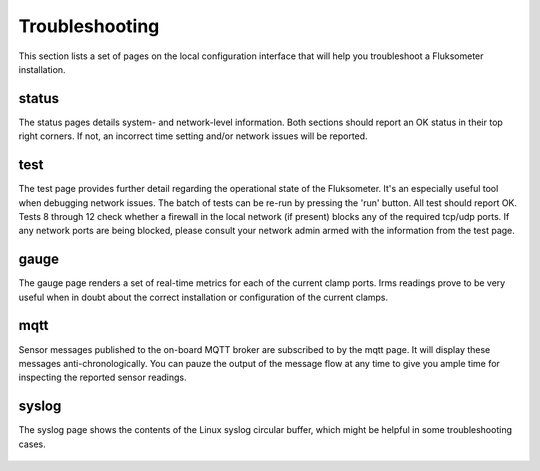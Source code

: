 ===============
Troubleshooting
===============

This section lists a set of pages on the local configuration interface that
will help you troubleshoot a Fluksometer installation.

status
======

The status pages details system- and network-level information. Both sections
should report an OK status in their top right corners. If not, an incorrect
time setting and/or network issues will be reported.

.. figure:: _static/img/Screenshot_2018-01-26_14-38-31.png
    :width: 640px
    :align: center

test
====

The test page provides further detail regarding the operational state of the
Fluksometer. It's an especially useful tool when debugging network issues. The
batch of tests can be re-run by pressing the 'run' button. All test should
report OK. Tests 8 through 12 check whether a firewall in the local network
(if present) blocks any of the required tcp/udp ports. If any network ports are
being blocked, please consult your network admin armed with the information
from the test page.

.. figure:: _static/img/Screenshot_2018-01-29_15-34-52.png
    :width: 640px
    :align: center

gauge
=====

The gauge page renders a set of real-time metrics for each of the current
clamp ports. Irms readings prove to be very useful when in doubt about the
correct installation or configuration of the current clamps.

.. figure:: _static/img/Screenshot_2018-01-29_15-44-37.png
    :width: 640px
    :align: center

mqtt
====

Sensor messages published to the on-board MQTT broker are subscribed to by
the mqtt page. It will display these messages anti-chronologically. You can
pauze the output of the message flow at any time to give you ample time for
inspecting the reported sensor readings.

.. figure:: _static/img/Screenshot_2018-01-29_15-45-26.png
    :width: 640px
    :align: center

syslog
======

The syslog page shows the contents of the Linux syslog circular buffer, which
might be helpful in some troubleshooting cases.

.. figure:: _static/img/Screenshot_2018-01-29_15-35-26.png
    :width: 640px
    :align: center

